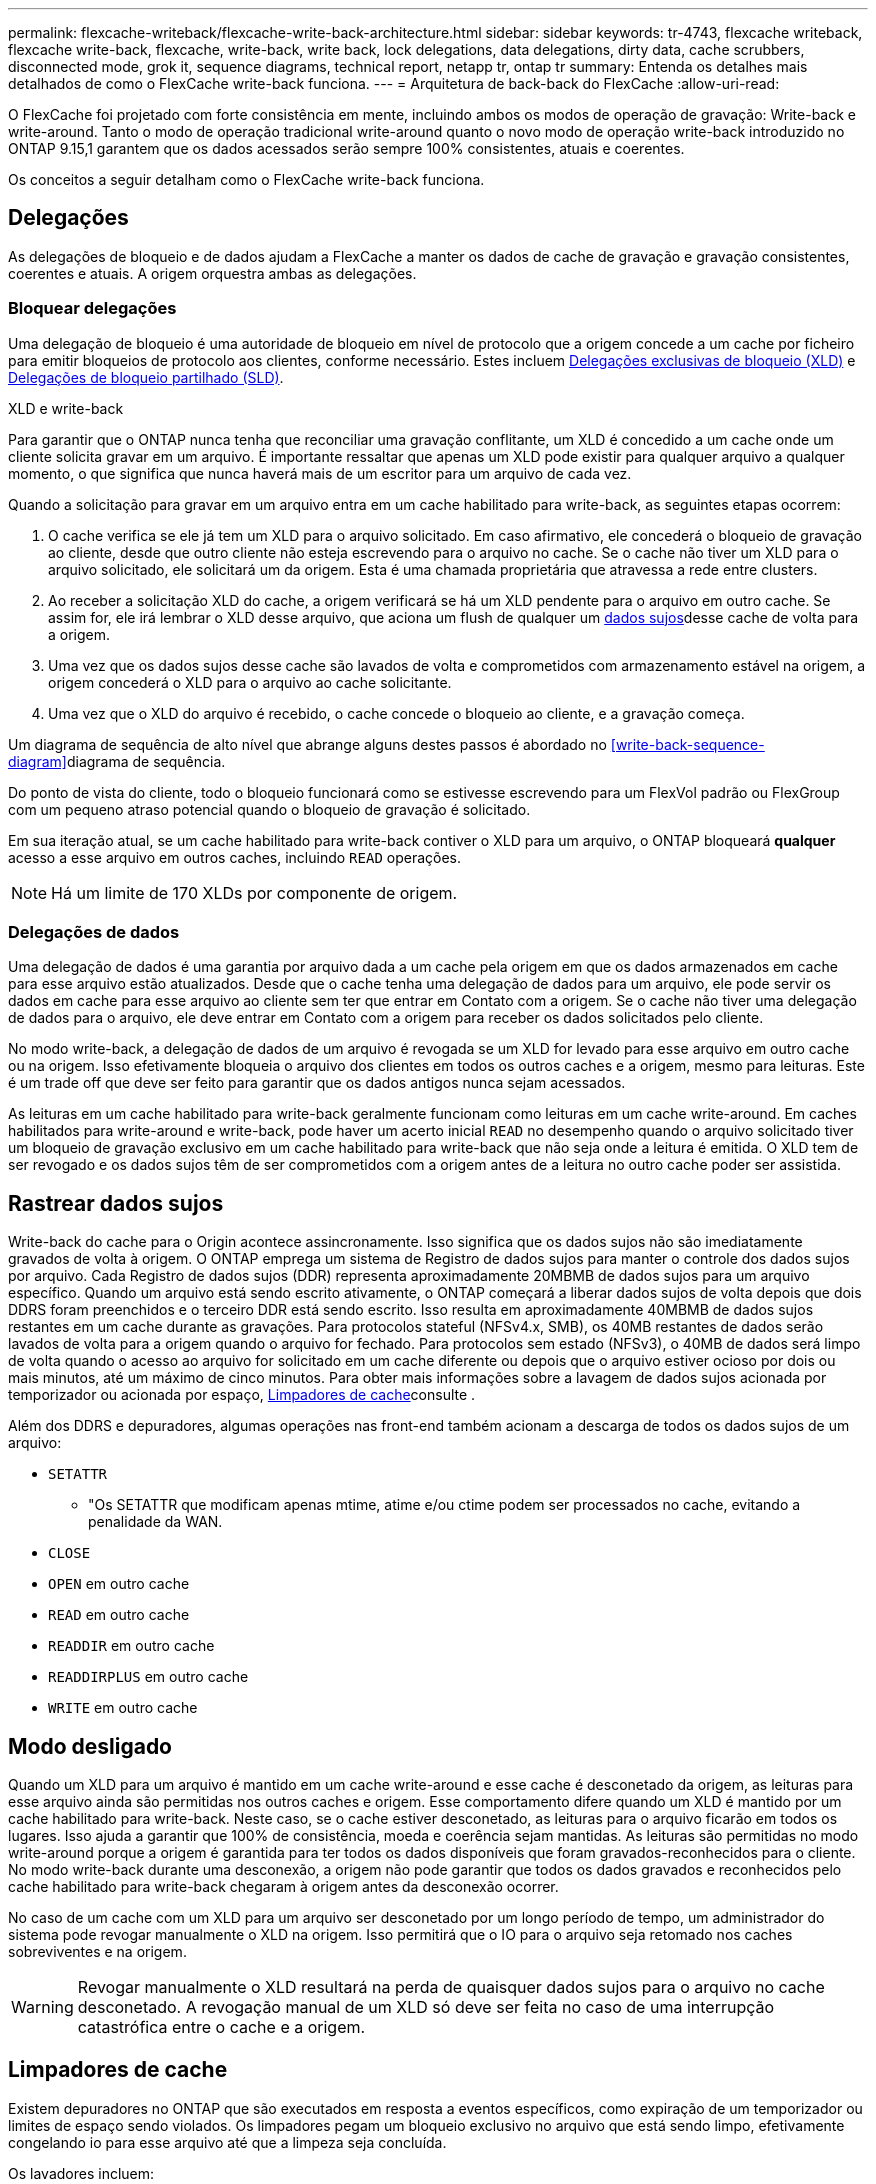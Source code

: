 ---
permalink: flexcache-writeback/flexcache-write-back-architecture.html 
sidebar: sidebar 
keywords: tr-4743, flexcache writeback, flexcache write-back, flexcache, write-back, write back, lock delegations, data delegations, dirty data, cache scrubbers, disconnected mode, grok it, sequence diagrams, technical report, netapp tr, ontap tr 
summary: Entenda os detalhes mais detalhados de como o FlexCache write-back funciona. 
---
= Arquitetura de back-back do FlexCache
:allow-uri-read: 


[role="lead"]
O FlexCache foi projetado com forte consistência em mente, incluindo ambos os modos de operação de gravação: Write-back e write-around. Tanto o modo de operação tradicional write-around quanto o novo modo de operação write-back introduzido no ONTAP 9.15,1 garantem que os dados acessados serão sempre 100% consistentes, atuais e coerentes.

Os conceitos a seguir detalham como o FlexCache write-back funciona.



== Delegações

As delegações de bloqueio e de dados ajudam a FlexCache a manter os dados de cache de gravação e gravação consistentes, coerentes e atuais. A origem orquestra ambas as delegações.



=== Bloquear delegações

Uma delegação de bloqueio é uma autoridade de bloqueio em nível de protocolo que a origem concede a um cache por ficheiro para emitir bloqueios de protocolo aos clientes, conforme necessário. Estes incluem xref:flexcache-write-back-overview.html#flexcache-write-back-terminology[Delegações exclusivas de bloqueio (XLD)] e xref:flexcache-write-back-overview.html#flexcache-write-back-terminology[Delegações de bloqueio partilhado (SLD)].

.XLD e write-back
Para garantir que o ONTAP nunca tenha que reconciliar uma gravação conflitante, um XLD é concedido a um cache onde um cliente solicita gravar em um arquivo. É importante ressaltar que apenas um XLD pode existir para qualquer arquivo a qualquer momento, o que significa que nunca haverá mais de um escritor para um arquivo de cada vez.

Quando a solicitação para gravar em um arquivo entra em um cache habilitado para write-back, as seguintes etapas ocorrem:

. O cache verifica se ele já tem um XLD para o arquivo solicitado. Em caso afirmativo, ele concederá o bloqueio de gravação ao cliente, desde que outro cliente não esteja escrevendo para o arquivo no cache. Se o cache não tiver um XLD para o arquivo solicitado, ele solicitará um da origem. Esta é uma chamada proprietária que atravessa a rede entre clusters.
. Ao receber a solicitação XLD do cache, a origem verificará se há um XLD pendente para o arquivo em outro cache. Se assim for, ele irá lembrar o XLD desse arquivo, que aciona um flush de qualquer um xref:flexcache-write-back-overview.html#flexcache-write-back-terminology[dados sujos]desse cache de volta para a origem.
. Uma vez que os dados sujos desse cache são lavados de volta e comprometidos com armazenamento estável na origem, a origem concederá o XLD para o arquivo ao cache solicitante.
. Uma vez que o XLD do arquivo é recebido, o cache concede o bloqueio ao cliente, e a gravação começa.


Um diagrama de sequência de alto nível que abrange alguns destes passos é abordado no <<write-back-sequence-diagram>>diagrama de sequência.

Do ponto de vista do cliente, todo o bloqueio funcionará como se estivesse escrevendo para um FlexVol padrão ou FlexGroup com um pequeno atraso potencial quando o bloqueio de gravação é solicitado.

Em sua iteração atual, se um cache habilitado para write-back contiver o XLD para um arquivo, o ONTAP bloqueará *qualquer* acesso a esse arquivo em outros caches, incluindo `READ` operações.


NOTE: Há um limite de 170 XLDs por componente de origem.



=== Delegações de dados

Uma delegação de dados é uma garantia por arquivo dada a um cache pela origem em que os dados armazenados em cache para esse arquivo estão atualizados. Desde que o cache tenha uma delegação de dados para um arquivo, ele pode servir os dados em cache para esse arquivo ao cliente sem ter que entrar em Contato com a origem. Se o cache não tiver uma delegação de dados para o arquivo, ele deve entrar em Contato com a origem para receber os dados solicitados pelo cliente.

No modo write-back, a delegação de dados de um arquivo é revogada se um XLD for levado para esse arquivo em outro cache ou na origem. Isso efetivamente bloqueia o arquivo dos clientes em todos os outros caches e a origem, mesmo para leituras. Este é um trade off que deve ser feito para garantir que os dados antigos nunca sejam acessados.

As leituras em um cache habilitado para write-back geralmente funcionam como leituras em um cache write-around. Em caches habilitados para write-around e write-back, pode haver um acerto inicial `READ` no desempenho quando o arquivo solicitado tiver um bloqueio de gravação exclusivo em um cache habilitado para write-back que não seja onde a leitura é emitida. O XLD tem de ser revogado e os dados sujos têm de ser comprometidos com a origem antes de a leitura no outro cache poder ser assistida.



== Rastrear dados sujos

Write-back do cache para o Origin acontece assincronamente. Isso significa que os dados sujos não são imediatamente gravados de volta à origem. O ONTAP emprega um sistema de Registro de dados sujos para manter o controle dos dados sujos por arquivo. Cada Registro de dados sujos (DDR) representa aproximadamente 20MBMB de dados sujos para um arquivo específico. Quando um arquivo está sendo escrito ativamente, o ONTAP começará a liberar dados sujos de volta depois que dois DDRS foram preenchidos e o terceiro DDR está sendo escrito. Isso resulta em aproximadamente 40MBMB de dados sujos restantes em um cache durante as gravações. Para protocolos stateful (NFSv4.x, SMB), os 40MB restantes de dados serão lavados de volta para a origem quando o arquivo for fechado. Para protocolos sem estado (NFSv3), o 40MB de dados será limpo de volta quando o acesso ao arquivo for solicitado em um cache diferente ou depois que o arquivo estiver ocioso por dois ou mais minutos, até um máximo de cinco minutos. Para obter mais informações sobre a lavagem de dados sujos acionada por temporizador ou acionada por espaço, <<Limpadores de cache>>consulte .

Além dos DDRS e depuradores, algumas operações nas front-end também acionam a descarga de todos os dados sujos de um arquivo:

* `SETATTR`
+
** "Os SETATTR que modificam apenas mtime, atime e/ou ctime podem ser processados no cache, evitando a penalidade da WAN.


* `CLOSE`
* `OPEN` em outro cache
* `READ` em outro cache
* `READDIR` em outro cache
* `READDIRPLUS` em outro cache
* `WRITE` em outro cache




== Modo desligado

Quando um XLD para um arquivo é mantido em um cache write-around e esse cache é desconetado da origem, as leituras para esse arquivo ainda são permitidas nos outros caches e origem. Esse comportamento difere quando um XLD é mantido por um cache habilitado para write-back. Neste caso, se o cache estiver desconetado, as leituras para o arquivo ficarão em todos os lugares. Isso ajuda a garantir que 100% de consistência, moeda e coerência sejam mantidas. As leituras são permitidas no modo write-around porque a origem é garantida para ter todos os dados disponíveis que foram gravados-reconhecidos para o cliente. No modo write-back durante uma desconexão, a origem não pode garantir que todos os dados gravados e reconhecidos pelo cache habilitado para write-back chegaram à origem antes da desconexão ocorrer.

No caso de um cache com um XLD para um arquivo ser desconetado por um longo período de tempo, um administrador do sistema pode revogar manualmente o XLD na origem. Isso permitirá que o IO para o arquivo seja retomado nos caches sobreviventes e na origem.


WARNING: Revogar manualmente o XLD resultará na perda de quaisquer dados sujos para o arquivo no cache desconetado. A revogação manual de um XLD só deve ser feita no caso de uma interrupção catastrófica entre o cache e a origem.



== Limpadores de cache

Existem depuradores no ONTAP que são executados em resposta a eventos específicos, como expiração de um temporizador ou limites de espaço sendo violados. Os limpadores pegam um bloqueio exclusivo no arquivo que está sendo limpo, efetivamente congelando io para esse arquivo até que a limpeza seja concluída.

Os lavadores incluem:

* *Mtime-based scrubber no cache:* este scrubber começa a cada cinco minutos e scrubs qualquer arquivo não modificado por dois minutos. Se algum dado sujo para o arquivo ainda estiver no cache, o IO para esse arquivo será desativado e o write-back será acionado. O IO será retomado após a conclusão do write-back.
* *Mtime-based scrubber on Origin:* muito parecido com o scrubber baseado em mtime no cache, isso também é executado a cada cinco minutos. No entanto, ele analisa qualquer arquivo não modificado por 15 minutos, lembrando a delegação do inode. Este depurador não inicia qualquer write-back.
* *RW limit-based scrubber on Origin:* o ONTAP monitora quantas delegações de bloqueio RW são distribuídas por componente de origem. Se este número ultrapassar 170, o ONTAP começa a analisar as delegações de bloqueio de escrita numa base de utilização menos recente (LRU).
* *Scrubber baseado no espaço no cache:* se um volume de FlexCache atingir 90% cheio, o cache é limpo, despejando em uma base LRU.
* *Scrubber baseado no espaço sobre a origem:* se um volume de origem FlexCache atingir 90% cheio, o cache é limpo, despejando em uma base LRU.




== Diagramas de sequência

Esses diagramas de sequência descrevem a diferença nos reconhecimentos de escrita entre o modo write-around e write-back.



=== Escrever em torno

image::flexcache-write-around-sequence-diagram.png[Diagrama de sequência de escrita FlexCache]



=== Write-back

image::flexcache-write-back-sequence-diagram.png[Diagrama de sequência FlexCache-write-back]

